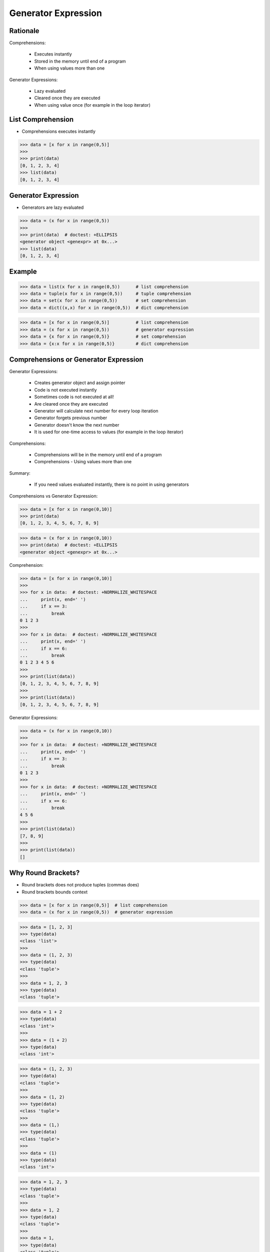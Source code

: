 Generator Expression
====================


Rationale
---------
Comprehensions:

    * Executes instantly
    * Stored in the memory until end of a program
    * When using values more than one

Generator Expressions:

    * Lazy evaluated
    * Cleared once they are executed
    * When using value once (for example in the loop iterator)


List Comprehension
------------------
* Comprehensions executes instantly

>>> data = [x for x in range(0,5)]
>>>
>>> print(data)
[0, 1, 2, 3, 4]
>>> list(data)
[0, 1, 2, 3, 4]


Generator Expression
--------------------
* Generators are lazy evaluated

>>> data = (x for x in range(0,5))
>>>
>>> print(data)  # doctest: +ELLIPSIS
<generator object <genexpr> at 0x...>
>>> list(data)
[0, 1, 2, 3, 4]


Example
-------
>>> data = list(x for x in range(0,5))      # list comprehension
>>> data = tuple(x for x in range(0,5))     # tuple comprehension
>>> data = set(x for x in range(0,5))       # set comprehension
>>> data = dict((x,x) for x in range(0,5))  # dict comprehension

>>> data = [x for x in range(0,5)]          # list comprehension
>>> data = (x for x in range(0,5))          # generator expression
>>> data = {x for x in range(0,5)}          # set comprehension
>>> data = {x:x for x in range(0,5)}        # dict comprehension


Comprehensions or Generator Expression
--------------------------------------
Generator Expressions:

    * Creates generator object and assign pointer
    * Code is not executed instantly
    * Sometimes code is not executed at all!
    * Are cleared once they are executed
    * Generator will calculate next number for every loop iteration
    * Generator forgets previous number
    * Generator doesn't know the next number
    * It is used for one-time access to values
      (for example in the loop iterator)

Comprehensions:

    * Comprehensions will be in the memory until end of a program
    * Comprehensions - Using values more than one

Summary:

    * If you need values evaluated instantly, there is no point in using
      generators

Comprehensions vs Generator Expression:

>>> data = [x for x in range(0,10)]
>>> print(data)
[0, 1, 2, 3, 4, 5, 6, 7, 8, 9]

>>> data = (x for x in range(0,10))
>>> print(data)  # doctest: +ELLIPSIS
<generator object <genexpr> at 0x...>

Comprehension:

>>> data = [x for x in range(0,10)]
>>>
>>> for x in data:  # doctest: +NORMALIZE_WHITESPACE
...     print(x, end=' ')
...     if x == 3:
...         break
0 1 2 3
>>>
>>> for x in data:  # doctest: +NORMALIZE_WHITESPACE
...     print(x, end=' ')
...     if x == 6:
...         break
0 1 2 3 4 5 6
>>>
>>> print(list(data))
[0, 1, 2, 3, 4, 5, 6, 7, 8, 9]
>>>
>>> print(list(data))
[0, 1, 2, 3, 4, 5, 6, 7, 8, 9]

Generator Expressions:

>>> data = (x for x in range(0,10))
>>>
>>> for x in data:  # doctest: +NORMALIZE_WHITESPACE
...     print(x, end=' ')
...     if x == 3:
...         break
0 1 2 3
>>>
>>> for x in data:  # doctest: +NORMALIZE_WHITESPACE
...     print(x, end=' ')
...     if x == 6:
...         break
4 5 6
>>>
>>> print(list(data))
[7, 8, 9]
>>>
>>> print(list(data))
[]


Why Round Brackets?
-------------------
* Round brackets does not produce tuples (commas does)
* Round brackets bounds context

>>> data = [x for x in range(0,5)]  # list comprehension
>>> data = (x for x in range(0,5))  # generator expression

>>> data = [1, 2, 3]
>>> type(data)
<class 'list'>
>>>
>>> data = (1, 2, 3)
>>> type(data)
<class 'tuple'>
>>>
>>> data = 1, 2, 3
>>> type(data)
<class 'tuple'>

>>> data = 1 + 2
>>> type(data)
<class 'int'>
>>>
>>> data = (1 + 2)
>>> type(data)
<class 'int'>

>>> data = (1, 2, 3)
>>> type(data)
<class 'tuple'>
>>>
>>> data = (1, 2)
>>> type(data)
<class 'tuple'>
>>>
>>> data = (1,)
>>> type(data)
<class 'tuple'>
>>>
>>> data = (1)
>>> type(data)
<class 'int'>

>>> data = 1, 2, 3
>>> type(data)
<class 'tuple'>
>>>
>>> data = 1, 2
>>> type(data)
<class 'tuple'>
>>>
>>> data = 1,
>>> type(data)
<class 'tuple'>
>>>
>>> data = 1
>>> type(data)
<class 'int'>
